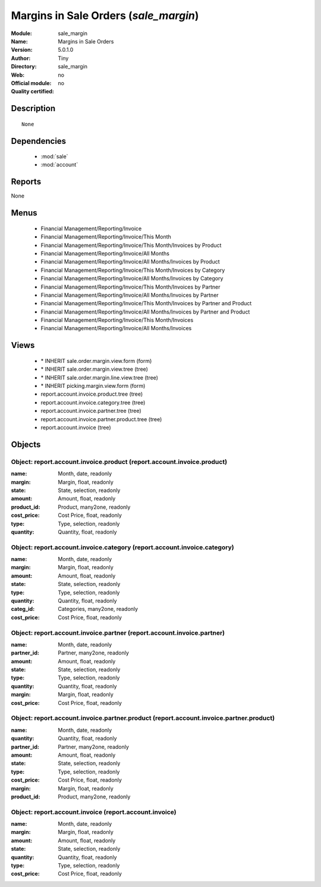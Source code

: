 
.. module:: sale_margin
    :synopsis: Margins in Sale Orders 
    :noindex:
.. 

.. raw:: html

    <link rel="stylesheet" href="../_static/hide_objects_in_sidebar.css" type="text/css" />

Margins in Sale Orders (*sale_margin*)
======================================
:Module: sale_margin
:Name: Margins in Sale Orders
:Version: 5.0.1.0
:Author: Tiny
:Directory: sale_margin
:Web: 
:Official module: no
:Quality certified: no

Description
-----------

::

  None

Dependencies
------------

 * :mod:`sale`
 * :mod:`account`

Reports
-------

None


Menus
-------

 * Financial Management/Reporting/Invoice
 * Financial Management/Reporting/Invoice/This Month
 * Financial Management/Reporting/Invoice/This Month/Invoices by Product
 * Financial Management/Reporting/Invoice/All Months
 * Financial Management/Reporting/Invoice/All Months/Invoices by Product
 * Financial Management/Reporting/Invoice/This Month/Invoices by Category
 * Financial Management/Reporting/Invoice/All Months/Invoices by Category
 * Financial Management/Reporting/Invoice/This Month/Invoices by Partner
 * Financial Management/Reporting/Invoice/All Months/Invoices by Partner
 * Financial Management/Reporting/Invoice/This Month/Invoices by Partner and Product
 * Financial Management/Reporting/Invoice/All Months/Invoices by Partner and Product
 * Financial Management/Reporting/Invoice/This Month/Invoices
 * Financial Management/Reporting/Invoice/All Months/Invoices

Views
-----

 * \* INHERIT sale.order.margin.view.form (form)
 * \* INHERIT sale.order.margin.view.tree (tree)
 * \* INHERIT sale.order.margin.line.view.tree (tree)
 * \* INHERIT picking.margin.view.form (form)
 * report.account.invoice.product.tree (tree)
 * report.account.invoice.category.tree (tree)
 * report.account.invoice.partner.tree (tree)
 * report.account.invoice.partner.product.tree (tree)
 * report.account.invoice (tree)


Objects
-------

Object: report.account.invoice.product (report.account.invoice.product)
#######################################################################



:name: Month, date, readonly





:margin: Margin, float, readonly





:state: State, selection, readonly





:amount: Amount, float, readonly





:product_id: Product, many2one, readonly





:cost_price: Cost Price, float, readonly





:type: Type, selection, readonly





:quantity: Quantity, float, readonly




Object: report.account.invoice.category (report.account.invoice.category)
#########################################################################



:name: Month, date, readonly





:margin: Margin, float, readonly





:amount: Amount, float, readonly





:state: State, selection, readonly





:type: Type, selection, readonly





:quantity: Quantity, float, readonly





:categ_id: Categories, many2one, readonly





:cost_price: Cost Price, float, readonly




Object: report.account.invoice.partner (report.account.invoice.partner)
#######################################################################



:name: Month, date, readonly





:partner_id: Partner, many2one, readonly





:amount: Amount, float, readonly





:state: State, selection, readonly





:type: Type, selection, readonly





:quantity: Quantity, float, readonly





:margin: Margin, float, readonly





:cost_price: Cost Price, float, readonly




Object: report.account.invoice.partner.product (report.account.invoice.partner.product)
#######################################################################################



:name: Month, date, readonly





:quantity: Quantity, float, readonly





:partner_id: Partner, many2one, readonly





:amount: Amount, float, readonly





:state: State, selection, readonly





:type: Type, selection, readonly





:cost_price: Cost Price, float, readonly





:margin: Margin, float, readonly





:product_id: Product, many2one, readonly




Object: report.account.invoice (report.account.invoice)
#######################################################



:name: Month, date, readonly





:margin: Margin, float, readonly





:amount: Amount, float, readonly





:state: State, selection, readonly





:quantity: Quantity, float, readonly





:type: Type, selection, readonly





:cost_price: Cost Price, float, readonly


